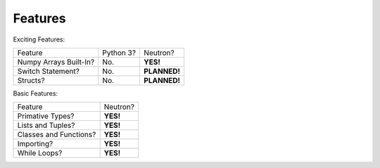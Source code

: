 Features
========
Exciting Features:

======================  =========  ==============
Feature                 Python 3?    Neutron?
----------------------  ---------  --------------
Numpy Arrays Built-In?  No.          **YES!**
Switch Statement?       No.        **PLANNED!**
Structs?                No.        **PLANNED!**
======================  =========  ==============

Basic Features:

======================  =========
Feature                 Neutron?
----------------------  ---------
Primative Types?        **YES!**
Lists and Tuples?       **YES!**
Classes and Functions?  **YES!**
Importing?              **YES!**
While Loops?            **YES!**
======================  =========
